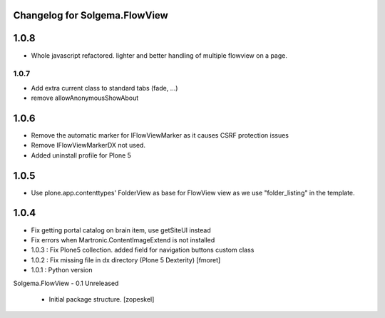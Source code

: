 Changelog for Solgema.FlowView
------------------------------
1.0.8
-----
- Whole javascript refactored. lighter and better handling of multiple flowview on a page.

1.0.7
.....
- Add extra current class to standard tabs (fade, ...)
- remove allowAnonymousShowAbout

1.0.6
-----
- Remove the automatic marker for IFlowViewMarker as it causes CSRF protection issues
- Remove IFlowViewMarkerDX not used.
- Added uninstall profile for Plone 5

1.0.5
-----
- Use plone.app.contenttypes' FolderView as base for FlowView view as we use "folder_listing" in the template.


1.0.4
-----

- Fix getting portal catalog on brain item, use getSiteUI instead

- Fix errors when Martronic.ContentImageExtend is not installed

- 1.0.3 : Fix Plone5 collection. added field for navigation buttons custom class

- 1.0.2 : Fix missing file in dx directory (Plone 5 Dexterity) [fmoret]

- 1.0.1 : Python version

Solgema.FlowView - 0.1 Unreleased

    - Initial package structure.
      [zopeskel]

